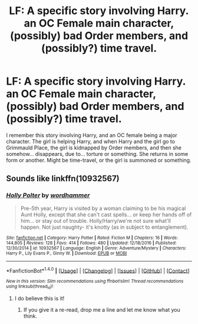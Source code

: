 #+TITLE: LF: A specific story involving Harry. an OC Female main character, (possibly) bad Order members, and (possibly?) time travel.

* LF: A specific story involving Harry. an OC Female main character, (possibly) bad Order members, and (possibly?) time travel.
:PROPERTIES:
:Author: SoulxxBondz
:Score: 1
:DateUnix: 1490754832.0
:DateShort: 2017-Mar-29
:FlairText: Request
:END:
I remember this story involving Harry, and an OC female being a major character. The girl is helping Harry, and when Harry and the girl go to Grimmauld Place, the girl is kidnapped by Order members, and then she somehow... disappears, due to... torture or something. She returns in some form or another. Might be time-travel, or the girl is summoned or something.


** Sounds like linkffn(10932567)
:PROPERTIES:
:Author: BobVosh
:Score: 4
:DateUnix: 1490757393.0
:DateShort: 2017-Mar-29
:END:

*** [[http://www.fanfiction.net/s/10932567/1/][*/Holly Polter/*]] by [[https://www.fanfiction.net/u/1485356/wordhammer][/wordhammer/]]

#+begin_quote
  Pre-5th year, Harry is visited by a woman claiming to be his magical Aunt Holly, except that she can't cast spells... or keep her hands off of him... or stay out of trouble. Holly/Harry/we're not sure what'll happen. Not just naughty- it's knotty (as in subject to entanglement).
#+end_quote

^{/Site/: [[http://www.fanfiction.net/][fanfiction.net]] *|* /Category/: Harry Potter *|* /Rated/: Fiction M *|* /Chapters/: 16 *|* /Words/: 144,805 *|* /Reviews/: 128 *|* /Favs/: 414 *|* /Follows/: 480 *|* /Updated/: 12/18/2016 *|* /Published/: 12/30/2014 *|* /id/: 10932567 *|* /Language/: English *|* /Genre/: Adventure/Mystery *|* /Characters/: Harry P., Lily Evans P., Ginny W. *|* /Download/: [[http://www.ff2ebook.com/old/ffn-bot/index.php?id=10932567&source=ff&filetype=epub][EPUB]] or [[http://www.ff2ebook.com/old/ffn-bot/index.php?id=10932567&source=ff&filetype=mobi][MOBI]]}

--------------

*FanfictionBot*^{1.4.0} *|* [[[https://github.com/tusing/reddit-ffn-bot/wiki/Usage][Usage]]] | [[[https://github.com/tusing/reddit-ffn-bot/wiki/Changelog][Changelog]]] | [[[https://github.com/tusing/reddit-ffn-bot/issues/][Issues]]] | [[[https://github.com/tusing/reddit-ffn-bot/][GitHub]]] | [[[https://www.reddit.com/message/compose?to=tusing][Contact]]]

^{/New in this version: Slim recommendations using/ ffnbot!slim! /Thread recommendations using/ linksub(thread_id)!}
:PROPERTIES:
:Author: FanfictionBot
:Score: 1
:DateUnix: 1490757405.0
:DateShort: 2017-Mar-29
:END:

**** I do believe this is it!
:PROPERTIES:
:Author: SoulxxBondz
:Score: 1
:DateUnix: 1490758442.0
:DateShort: 2017-Mar-29
:END:

***** If you give it a re-read, drop me a line and let me know what you think.
:PROPERTIES:
:Author: wordhammer
:Score: 1
:DateUnix: 1491095382.0
:DateShort: 2017-Apr-02
:END:
